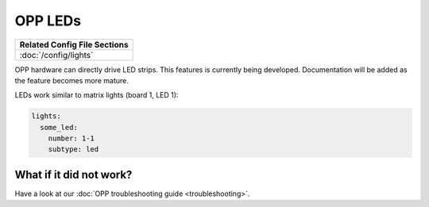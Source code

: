 OPP LEDs
========

+------------------------------------------------------------------------------+
| Related Config File Sections                                                 |
+==============================================================================+
| :doc:`/config/lights`                                                        |
+------------------------------------------------------------------------------+

OPP hardware can directly drive LED strips.  This features is
currently being developed.  Documentation will be added as the
feature becomes more mature.

LEDs work similar to matrix lights (board 1, LED 1):

.. code-block:: mpf-config

    lights:
      some_led:
        number: 1-1
        subtype: led

What if it did not work?
------------------------

Have a look at our :doc:`OPP troubleshooting guide <troubleshooting>`.
